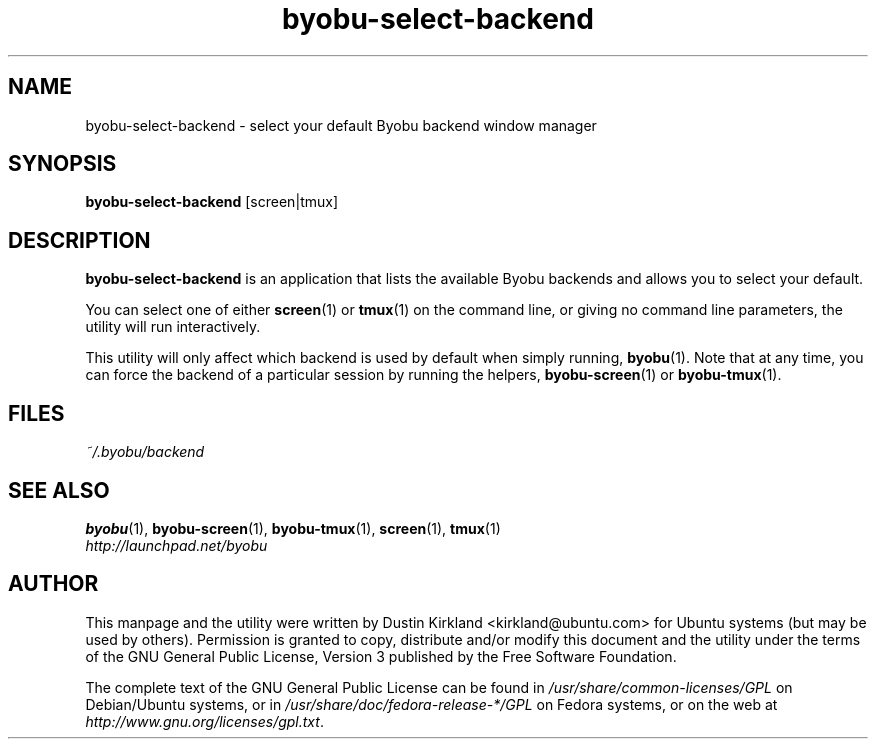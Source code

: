 .TH byobu\-select\-backend 1 "30 Oct 2011" byobu "byobu"
.SH NAME
byobu\-select\-backend \- select your default Byobu backend window manager

.SH SYNOPSIS
\fBbyobu\-select\-backend\fP [screen|tmux]

.SH DESCRIPTION
\fBbyobu\-select\-backend\fP is an application that lists the available Byobu backends and allows you to select your default.

You can select one of either \fBscreen\fP(1) or \fBtmux\fP(1) on the command line, or giving no command line parameters, the utility will run interactively.

This utility will only affect which backend is used by default when simply running, \fBbyobu\fP(1).  Note that at any time, you can force the backend of a particular session by running the helpers, \fBbyobu-screen\fP(1) or \fBbyobu-tmux\fP(1).

.SH FILES
\fI~/.byobu/backend\fP

.SH "SEE ALSO"
.PD 0
.TP
\fBbyobu\fP(1), \fBbyobu-screen\fP(1), \fBbyobu-tmux\fP(1), \fBscreen\fP(1), \fBtmux\fP(1)

.TP
\fIhttp://launchpad.net/byobu\fP
.PD

.SH AUTHOR
This manpage and the utility were written by Dustin Kirkland <kirkland@ubuntu.com> for Ubuntu systems (but may be used by others).  Permission is granted to copy, distribute and/or modify this document and the utility under the terms of the GNU General Public License, Version 3 published by the Free Software Foundation.

The complete text of the GNU General Public License can be found in \fI/usr/share/common-licenses/GPL\fP on Debian/Ubuntu systems, or in \fI/usr/share/doc/fedora-release-*/GPL\fP on Fedora systems, or on the web at \fIhttp://www.gnu.org/licenses/gpl.txt\fP.

